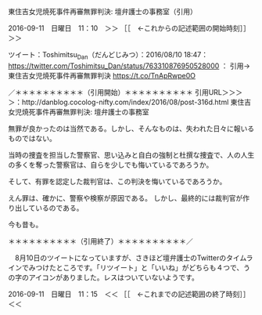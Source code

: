 **** 東住吉女児焼死事件再審無罪判決: 壇弁護士の事務室（引用）

2016-09-11　日曜日　11：10　＞＞ ［［　←これからの記述範囲の開始時刻］］＞＞

ツイート：Toshimitsu_Dan（だんどじみつ）：2016/08/10 18:47： https://twitter.com/Toshimitsu_Dan/status/763310876950528000 ：
引用→　 東住吉女児焼死事件再審無罪判決 https://t.co/TnApRwpe0O

／＊＊＊＊＊＊＊＊＊＊（引用開始）＊＊＊＊＊＊＊＊＊＊
引用URL＞＞＞＞：http://danblog.cocolog-nifty.com/index/2016/08/post-316d.html 東住吉女児焼死事件再審無罪判決: 壇弁護士の事務室

無罪が良かったのは当然である。しかし、そんなものは、失われた日々に報いるものではない。

当時の捜査を担当した警察官、思い込みと自白の強制と杜撰な捜査で、人の人生の多くを奪った警察官は、自らを少しでも悔いているであろうか。

そして、有罪を認定した裁判官は、この判決を悔いているであろうか。

えん罪は、確かに、警察や検察が原因である。
しかし、最終的には裁判官が作り出しているのである。

今も昔も。

＊＊＊＊＊＊＊＊＊＊（引用終了）＊＊＊＊＊＊＊＊＊＊／

　8月10日のツイートになっていますが、さきほど壇弁護士のTwitterのタイムラインでみつけたところです。「リツイート」と「いいね」がどちらも４つで、うの字のアイコンがありました。レスはついていないようです。

2016-09-11　日曜日　11：15　＜＜ ［［　←これまでの記述範囲の終了時刻］］＜＜
